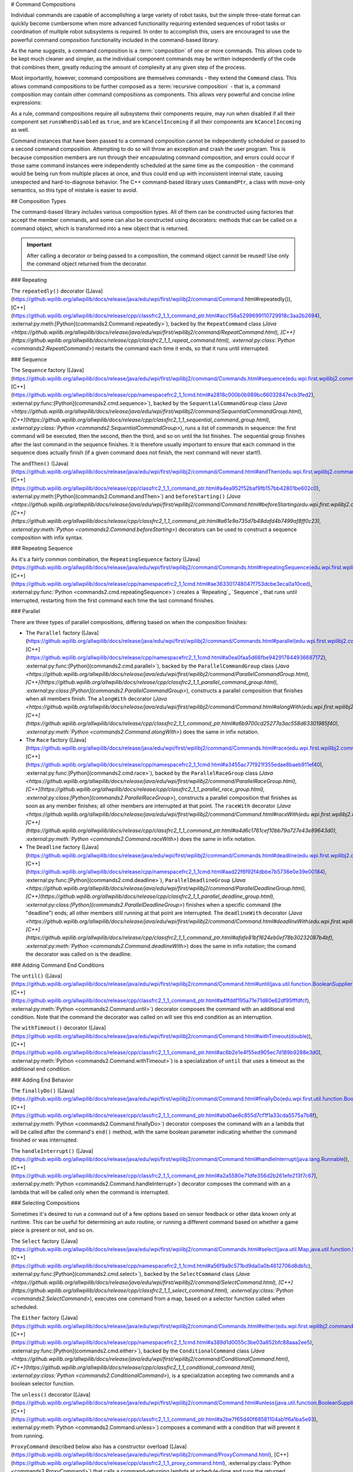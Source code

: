 # Command Compositions

Individual commands are capable of accomplishing a large variety of robot tasks, but the simple three-state format can quickly become cumbersome when more advanced functionality requiring extended sequences of robot tasks or coordination of multiple robot subsystems is required. In order to accomplish this, users are encouraged to use the powerful command composition functionality included in the command-based library.

As the name suggests, a command composition is a :term:`composition` of one or more commands. This allows code to be kept much cleaner and simpler, as the individual component commands may be written independently of the code that combines them, greatly reducing the amount of complexity at any given step of the process.

Most importantly, however, command compositions are themselves commands - they extend the ``Command`` class. This allows command compositions to be further composed as a :term:`recursive composition` - that is, a command composition may contain other command compositions as components. This allows very powerful and concise inline expressions:

.. tab-set-code::

   .. code-block:: java

      // Will run fooCommand, and then a race between barCommand and bazCommand
      button.onTrue(fooCommand.andThen(barCommand.raceWith(bazCommand)));

   .. code-block:: c++

      // Will run fooCommand, and then a race between barCommand and bazCommand
      button.OnTrue(std::move(fooCommand).AndThen(std::move(barCommand).RaceWith(std::move(bazCommand))));

   .. code-block:: python

      # Will run fooCommand, and then a race between barCommand and bazCommand
      button.onTrue(fooCommand.andThen(barCommand.raceWith(bazCommand)))

As a rule, command compositions require all subsystems their components require, may run when disabled if all their component set ``runsWhenDisabled`` as ``true``, and are ``kCancelIncoming`` if all their components are ``kCancelIncoming`` as well.

Command instances that have been passed to a command composition cannot be independently scheduled or passed to a second command composition. Attempting to do so will throw an exception and crash the user program. This is because composition members are run through their encapsulating command composition, and errors could occur if those same command instances were independently scheduled at the same time as the composition - the command would be being run from multiple places at once, and thus could end up with inconsistent internal state, causing unexpected and hard-to-diagnose behavior. The C++ command-based library uses ``CommandPtr``, a class with move-only semantics, so this type of mistake is easier to avoid.

## Composition Types

The command-based library includes various composition types. All of them can be constructed using factories that accept the member commands, and some can also be constructed using decorators: methods that can be called on a command object, which is transformed into a new object that is returned.

.. important:: After calling a decorator or being passed to a composition, the command object cannot be reused! Use only the command object returned from the decorator.

### Repeating

The ``repeatedly()`` decorator ([Java](https://github.wpilib.org/allwpilib/docs/release/java/edu/wpi/first/wpilibj2/command/Command.html#repeatedly()), [C++](https://github.wpilib.org/allwpilib/docs/release/cpp/classfrc2_1_1_command_ptr.html#acc156a5299699110729918c3aa2b2694), :external:py:meth:[Python](commands2.Command.repeatedly>`), backed by the ``RepeatCommand`` class (`Java <https://github.wpilib.org/allwpilib/docs/release/java/edu/wpi/first/wpilibj2/command/RepeatCommand.html), [C++](https://github.wpilib.org/allwpilib/docs/release/cpp/classfrc2_1_1_repeat_command.html), :external:py:class:`Python <commands2.RepeatCommand>`) restarts the command each time it ends, so that it runs until interrupted.

.. tab-set-code::

   .. code-block:: java

      // Will run forever unless externally interrupted, restarting every time command.isFinished() returns true
      Command repeats = command.repeatedly();

   .. code-block:: c++

      // Will run forever unless externally interrupted, restarting every time command.IsFinished() returns true
      frc2::CommandPtr repeats = std::move(command).Repeatedly();

   .. code-block:: python

      # Will run forever unless externally interrupted, restarting every time command.IsFinished() returns true
      repeats = commands2.cmd.repeatedly()

### Sequence

The ``Sequence`` factory ([Java](https://github.wpilib.org/allwpilib/docs/release/java/edu/wpi/first/wpilibj2/command/Commands.html#sequence(edu.wpi.first.wpilibj2.command.Command...)), [C++](https://github.wpilib.org/allwpilib/docs/release/cpp/namespacefrc2_1_1cmd.html#a2818c000b0b989bc66032847ecb3fed2), :external:py:func:[Python](commands2.cmd.sequence>`), backed by the ``SequentialCommandGroup`` class (`Java <https://github.wpilib.org/allwpilib/docs/release/java/edu/wpi/first/wpilibj2/command/SequentialCommandGroup.html), [C++](https://github.wpilib.org/allwpilib/docs/release/cpp/classfrc2_1_1_sequential_command_group.html), :external:py:class:`Python <commands2.SequentialCommandGroup>`), runs a list of commands in sequence: the first command will be executed, then the second, then the third, and so on until the list finishes. The sequential group finishes after the last command in the sequence finishes. It is therefore usually important to ensure that each command in the sequence does actually finish (if a given command does not finish, the next command will never start!).

The ``andThen()`` ([Java](https://github.wpilib.org/allwpilib/docs/release/java/edu/wpi/first/wpilibj2/command/Command.html#andThen(edu.wpi.first.wpilibj2.command.Command...)), [C++](https://github.wpilib.org/allwpilib/docs/release/cpp/classfrc2_1_1_command_ptr.html#a4ea952f52baf9fb157bb42801be602c0), :external:py:meth:[Python](commands2.Command.andThen>`) and ``beforeStarting()`` (`Java <https://github.wpilib.org/allwpilib/docs/release/java/edu/wpi/first/wpilibj2/command/Command.html#beforeStarting(edu.wpi.first.wpilibj2.command.Command)), [C++](https://github.wpilib.org/allwpilib/docs/release/cpp/classfrc2_1_1_command_ptr.html#a61e9a735d7b48dafd4b7499af8ff0c23), :external:py:meth:`Python <commands2.Command.beforeStarting>`) decorators can be used to construct a sequence composition with infix syntax.

.. tab-set-code::

   .. code-block:: java

      fooCommand.andThen(barCommand)

   .. code-block:: c++

      std::move(fooCommand).AndThen(std::move(barCommand))

   .. code-block:: python

      fooCommand.andThen(barCommand)


### Repeating Sequence

As it's a fairly common combination, the ``RepeatingSequence`` factory ([Java](https://github.wpilib.org/allwpilib/docs/release/java/edu/wpi/first/wpilibj2/command/Commands.html#repeatingSequence(edu.wpi.first.wpilibj2.command.Command...)), [C++](https://github.wpilib.org/allwpilib/docs/release/cpp/namespacefrc2_1_1cmd.html#ae363301748047f753dcbe3eca0a10ced), :external:py:func:`Python <commands2.cmd.repeatingSequence>`) creates a `Repeating`_ `Sequence`_ that runs until interrupted, restarting from the first command each time the last command finishes.

### Parallel

There are three types of parallel compositions, differing based on when the composition finishes:

- The ``Parallel`` factory ([Java](https://github.wpilib.org/allwpilib/docs/release/java/edu/wpi/first/wpilibj2/command/Commands.html#parallel(edu.wpi.first.wpilibj2.command.Command...)), [C++](https://github.wpilib.org/allwpilib/docs/release/cpp/namespacefrc2_1_1cmd.html#a0ea0faa5d66fbe942917844936687172), :external:py:func:[Python](commands2.cmd.parallel>`), backed by the ``ParallelCommandGroup`` class (`Java <https://github.wpilib.org/allwpilib/docs/release/java/edu/wpi/first/wpilibj2/command/ParallelCommandGroup.html), [C++](https://github.wpilib.org/allwpilib/docs/release/cpp/classfrc2_1_1_parallel_command_group.html), :external:py:class:[Python](commands2.ParallelCommandGroup>`), constructs a parallel composition that finishes when all members finish. The ``alongWith`` decorator (`Java <https://github.wpilib.org/allwpilib/docs/release/java/edu/wpi/first/wpilibj2/command/Command.html#alongWith(edu.wpi.first.wpilibj2.command.Command...)), [C++](https://github.wpilib.org/allwpilib/docs/release/cpp/classfrc2_1_1_command_ptr.html#a6b9700cd25277a3ac558d63301985f40), :external:py:meth:`Python <commands2.Command.alongWith>`) does the same in infix notation.
- The ``Race`` factory ([Java](https://github.wpilib.org/allwpilib/docs/release/java/edu/wpi/first/wpilibj2/command/Commands.html#race(edu.wpi.first.wpilibj2.command.Command...)), [C++](https://github.wpilib.org/allwpilib/docs/release/cpp/namespacefrc2_1_1cmd.html#a3455ac77f921f355edae8baeb911ef40), :external:py:func:[Python](commands2.cmd.race>`), backed by the ``ParallelRaceGroup`` class (`Java <https://github.wpilib.org/allwpilib/docs/release/java/edu/wpi/first/wpilibj2/command/ParallelRaceGroup.html), [C++](https://github.wpilib.org/allwpilib/docs/release/cpp/classfrc2_1_1_parallel_race_group.html), :external:py:class:[Python](commands2.ParallelRaceGroup>`), constructs a parallel composition that finishes as soon as any member finishes; all other members are interrupted at that point.  The ``raceWith`` decorator (`Java <https://github.wpilib.org/allwpilib/docs/release/java/edu/wpi/first/wpilibj2/command/Command.html#raceWith(edu.wpi.first.wpilibj2.command.Command...)), [C++](https://github.wpilib.org/allwpilib/docs/release/cpp/classfrc2_1_1_command_ptr.html#a4d6c1761cef10bb79a727e43e89643d0), :external:py:meth:`Python <commands2.Command.raceWith>`) does the same in infix notation.
- The ``Deadline`` factory ([Java](https://github.wpilib.org/allwpilib/docs/release/java/edu/wpi/first/wpilibj2/command/Commands.html#deadline(edu.wpi.first.wpilibj2.command.Command,edu.wpi.first.wpilibj2.command.Command...)), [C++](https://github.wpilib.org/allwpilib/docs/release/cpp/namespacefrc2_1_1cmd.html#aad22f6f92f4dbbe7b5736e0e39e00184), :external:py:func:[Python](commands2.cmd.deadline>`), ``ParallelDeadlineGroup`` (`Java <https://github.wpilib.org/allwpilib/docs/release/java/edu/wpi/first/wpilibj2/command/ParallelDeadlineGroup.html), [C++](https://github.wpilib.org/allwpilib/docs/release/cpp/classfrc2_1_1_parallel_deadline_group.html), :external:py:class:[Python](commands2.ParallelDeadlineGroup>`) finishes when a specific command (the "deadline") ends; all other members still running at that point are interrupted.  The ``deadlineWith`` decorator (`Java <https://github.wpilib.org/allwpilib/docs/release/java/edu/wpi/first/wpilibj2/command/Command.html#deadlineWith(edu.wpi.first.wpilibj2.command.Command...)), [C++](https://github.wpilib.org/allwpilib/docs/release/cpp/classfrc2_1_1_command_ptr.html#afafe81bf1624eb0ef78b30232087b4bf), :external:py:meth:`Python <commands2.Command.deadlineWith>`) does the same in infix notation; the comand the decorator was called on is the deadline.

.. tab-set-code::

   .. code-block:: java

      // Will be a parallel command composition that ends after three seconds with all three commands running their full duration.
      button.onTrue(Commands.parallel(twoSecCommand, oneSecCommand, threeSecCommand));

      // Will be a parallel race composition that ends after one second with the two and three second commands getting interrupted.
      button.onTrue(Commands.race(twoSecCommand, oneSecCommand, threeSecCommand));

      // Will be a parallel deadline composition that ends after two seconds (the deadline) with the three second command getting interrupted (one second command already finished).
      button.onTrue(Commands.deadline(twoSecCommand, oneSecCommand, threeSecCommand));

   .. code-block:: c++

      // Will be a parallel command composition that ends after three seconds with all three commands running their full duration.
      button.OnTrue(frc2::cmd::Parallel(std::move(twoSecCommand), std::move(oneSecCommand), std::move(threeSecCommand)));

      // Will be a parallel race composition that ends after one second with the two and three second commands getting interrupted.
      button.OnTrue(frc2::cmd::Race(std::move(twoSecCommand), std::move(oneSecCommand), std::move(threeSecCommand)));

      // Will be a parallel deadline composition that ends after two seconds (the deadline) with the three second command getting interrupted (one second command already finished).
      button.OnTrue(frc2::cmd::Deadline(std::move(twoSecCommand), std::move(oneSecCommand), std::move(threeSecCommand)));

   .. code-block:: python

      # Will be a parallel command composition that ends after three seconds with all three commands running their full duration.
      button.onTrue(commands2.cmd.parallel(twoSecCommand, oneSecCommand, threeSecCommand))

      # Will be a parallel race composition that ends after one second with the two and three second commands getting interrupted.
      button.onTrue(commands2.cmd.race(twoSecCommand, oneSecCommand, threeSecCommand))

      # Will be a parallel deadline composition that ends after two seconds (the deadline) with the three second command getting interrupted (one second command already finished).
      button.onTrue(commands2.cmd.deadline(twoSecCommand, oneSecCommand, threeSecCommand))

### Adding Command End Conditions

The ``until()`` ([Java](https://github.wpilib.org/allwpilib/docs/release/java/edu/wpi/first/wpilibj2/command/Command.html#until(java.util.function.BooleanSupplier)), [C++](https://github.wpilib.org/allwpilib/docs/release/cpp/classfrc2_1_1_command_ptr.html#a4ffddf195a71e71d80e62df95fffdfcf), :external:py:meth:`Python <commands2.Command.until>`) decorator composes the command with an additional end condition. Note that the command the decorator was called on will see this end condition as an interruption.

.. tab-set-code::

   .. code-block:: java

      // Will be interrupted if m_limitSwitch.get() returns true
      button.onTrue(command.until(m_limitSwitch::get));

   .. code-block:: c++

      // Will be interrupted if m_limitSwitch.get() returns true
      button.OnTrue(command.Until([&m_limitSwitch] { return m_limitSwitch.Get(); }));

   .. code-block:: python

      # Will be interrupted if limitSwitch.get() returns true
      button.onTrue(commands2.cmd.until(limitSwitch.get))

The ``withTimeout()`` decorator ([Java](https://github.wpilib.org/allwpilib/docs/release/java/edu/wpi/first/wpilibj2/command/Command.html#withTimeout(double)), [C++](https://github.wpilib.org/allwpilib/docs/release/cpp/classfrc2_1_1_command_ptr.html#ac6b2e1e4f55ed905ec7d189b9288e3d0), :external:py:meth:`Python <commands2.Command.withTimeout>`) is a specialization of ``until`` that uses a timeout as the additional end condition.

.. tab-set-code::

   .. code-block:: java

      // Will time out 5 seconds after being scheduled, and be interrupted
      button.onTrue(command.withTimeout(5));

   .. code-block:: c++

      // Will time out 5 seconds after being scheduled, and be interrupted
      button.OnTrue(command.WithTimeout(5.0_s));

   .. code-block:: python

      # Will time out 5 seconds after being scheduled, and be interrupted
      button.onTrue(commands2.cmd.withTimeout(5.0))

### Adding End Behavior

The ``finallyDo()`` ([Java](https://github.wpilib.org/allwpilib/docs/release/java/edu/wpi/first/wpilibj2/command/Command.html#finallyDo(edu.wpi.first.util.function.BooleanConsumer)), [C++](https://github.wpilib.org/allwpilib/docs/release/cpp/classfrc2_1_1_command_ptr.html#abd0ae6c855d7cf1f1a33cda5575a7b8f), :external:py:meth:`Python <commands2.Command.finallyDo>`) decorator composes the command with an a lambda that will be called after the command's ``end()`` method, with the same boolean parameter indicating whether the command finished or was interrupted.

The ``handleInterrupt()`` ([Java](https://github.wpilib.org/allwpilib/docs/release/java/edu/wpi/first/wpilibj2/command/Command.html#handleInterrupt(java.lang.Runnable)), [C++](https://github.wpilib.org/allwpilib/docs/release/cpp/classfrc2_1_1_command_ptr.html#a2a5580e71dfe356d2b261efe213f7c67), :external:py:meth:`Python <commands2.Command.handleInterrupt>`) decorator composes the command with an a lambda that will be called only when the command is interrupted.

### Selecting Compositions

Sometimes it's desired to run a command out of a few options based on sensor feedback or other data known only at runtime. This can be useful for determining an auto routine, or running a different command based on whether a game piece is present or not, and so on.

The ``Select`` factory ([Java](https://github.wpilib.org/allwpilib/docs/release/java/edu/wpi/first/wpilibj2/command/Commands.html#select(java.util.Map,java.util.function.Supplier)), [C++](https://github.wpilib.org/allwpilib/docs/release/cpp/namespacefrc2_1_1cmd.html#a56f9a9c571bd9da0a0b4612706d8db1c), :external:py:func:[Python](commands2.cmd.select>`), backed by the ``SelectCommand`` class (`Java <https://github.wpilib.org/allwpilib/docs/release/java/edu/wpi/first/wpilibj2/command/SelectCommand.html), [C++](https://github.wpilib.org/allwpilib/docs/release/cpp/classfrc2_1_1_select_command.html), :external:py:class:`Python <commands2.SelectCommand>`), executes one command from a map, based on a selector function called when scheduled.

.. tab-set::

   .. tab-item:: Java
      :sync: Java

      .. remoteliteralinclude:: https://raw.githubusercontent.com/wpilibsuite/allwpilib/v2024.3.2/wpilibjExamples/src/main/java/edu/wpi/first/wpilibj/examples/selectcommand/RobotContainer.java
         :language: java
         :lines: 20-45
         :linenos:
         :lineno-start: 20

   .. tab-item:: C++ (Header)
      :sync: C++ (Header)

      .. remoteliteralinclude:: https://raw.githubusercontent.com/wpilibsuite/allwpilib/v2024.3.2/wpilibcExamples/src/main/cpp/examples/SelectCommand/include/RobotContainer.h
         :language: c++
         :lines: 26-43
         :linenos:
         :lineno-start: 26

The ``Either`` factory ([Java](https://github.wpilib.org/allwpilib/docs/release/java/edu/wpi/first/wpilibj2/command/Commands.html#either(edu.wpi.first.wpilibj2.command.Command,edu.wpi.first.wpilibj2.command.Command,java.util.function.BooleanSupplier)), [C++](https://github.wpilib.org/allwpilib/docs/release/cpp/namespacefrc2_1_1cmd.html#a389d1d0055c3be03a852bfc88aaa2ee5), :external:py:func:[Python](commands2.cmd.either>`), backed by the ``ConditionalCommand`` class (`Java <https://github.wpilib.org/allwpilib/docs/release/java/edu/wpi/first/wpilibj2/command/ConditionalCommand.html), [C++](https://github.wpilib.org/allwpilib/docs/release/cpp/classfrc2_1_1_conditional_command.html), :external:py:class:`Python <commands2.ConditionalCommand>`), is a specialization accepting two commands and a boolean selector function.

.. tab-set-code::

   .. code-block:: java

      // Runs either commandOnTrue or commandOnFalse depending on the value of m_limitSwitch.get()
      new ConditionalCommand(commandOnTrue, commandOnFalse, m_limitSwitch::get)

   .. code-block:: c++

      // Runs either commandOnTrue or commandOnFalse depending on the value of m_limitSwitch.get()
      frc2::ConditionalCommand(commandOnTrue, commandOnFalse, [&m_limitSwitch] { return m_limitSwitch.Get(); })

   .. code-block:: python

      # Runs either commandOnTrue or commandOnFalse depending on the value of limitSwitch.get()
      ConditionalCommand(commandOnTrue, commandOnFalse, limitSwitch.get)

The ``unless()`` decorator ([Java](https://github.wpilib.org/allwpilib/docs/release/java/edu/wpi/first/wpilibj2/command/Command.html#unless(java.util.function.BooleanSupplier)), [C++](https://github.wpilib.org/allwpilib/docs/release/cpp/classfrc2_1_1_command_ptr.html#a2be7f65d40f68581104ab1f6a1ba5e93), :external:py:meth:`Python <commands2.Command.unless>`) composes a command with a condition that will prevent it from running.

.. tab-set-code::

   .. code-block:: java

      // Command will only run if the intake is deployed. If the intake gets deployed while the command is running, the command will not stop running
      button.onTrue(command.unless(() -> !intake.isDeployed()));

   .. code-block:: c++

      // Command will only run if the intake is deployed. If the intake gets deployed while the command is running, the command will not stop running
      button.OnTrue(command.Unless([&intake] { return !intake.IsDeployed(); }));

   .. code-block:: python

      # Command will only run if the intake is deployed. If the intake gets deployed while the command is running, the command will not stop running
      button.onTrue(command.unless(lambda: not intake.isDeployed()))

``ProxyCommand`` described below also has a constructor overload ([Java](https://github.wpilib.org/allwpilib/docs/release/java/edu/wpi/first/wpilibj2/command/ProxyCommand.html), [C++](https://github.wpilib.org/allwpilib/docs/release/cpp/classfrc2_1_1_proxy_command.html), :external:py:class:`Python <commands2.ProxyCommand>`) that calls a command-returning lambda at schedule-time and runs the returned command by proxy.

### Scheduling Other Commands

By default, composition members are run through the command composition, and are never themselves seen by the scheduler. Accordingly, their requirements are added to the composition's requirements. While this is usually fine, sometimes it is undesirable for the entire command composition to gain the requirements of a single command. A good solution is to "fork off" from the command composition and schedule that command separately. However, this requires synchronization between the composition and the individually-scheduled command.

``ProxyCommand`` ([Java](https://github.wpilib.org/allwpilib/docs/release/java/edu/wpi/first/wpilibj2/command/ProxyCommand.html), [C++](https://github.wpilib.org/allwpilib/docs/release/cpp/classfrc2_1_1_proxy_command.html), :external:py:class:[Python](commands2.ProxyCommand>`), also creatable using the ``.asProxy()`` decorator (`Java <https://github.wpilib.org/allwpilib/docs/release/java/edu/wpi/first/wpilibj2/command/Command.html#asProxy()), [C++](https://github.wpilib.org/allwpilib/docs/release/cpp/classfrc2_1_1_command_ptr.html#aa45784053431393e3277e5bc5ae7f751), :external:py:meth:`Python <commands2.Command.asProxy>`), schedules a command "by proxy": the command is scheduled when the proxy is scheduled, and the proxy finishes when the command finishes. In the case of "forking off" from a command composition, this allows the composition to track the command's progress without it being in the composition.


Command compositions inherit the union of their compoments' requirements and requirements are immutable. Therefore, a ``SequentialCommandGroup`` ([Java](https://github.wpilib.org/allwpilib/docs/release/java/edu/wpi/first/wpilibj2/command/SequentialCommandGroup.html), [C++](https://github.wpilib.org/allwpilib/docs/release/cpp/classfrc2_1_1_sequential_command_group.html), :external:py:class:`Python <commands2.SequentialCommandGroup>`) that intakes a game piece, indexes it, aims a shooter, and shoots it would reserve all three subsystems (the intake, indexer, and shooter), precluding any of those subsystems from performing other operations in their "downtime". If this is not desired, the subsystems that should only be reserved for the composition while they are actively being used by it should have their commands proxied.

.. warning:: Do not use ``ProxyCommand`` unless you are sure of what you are doing and there is no other way to accomplish your need! Proxying is only intended for use as an escape hatch from command composition requirement unions.

.. note:: Because proxied commands still require their subsystem, despite not leaking that requirement to the composition, all of the commands that require a given subsystem must be proxied if one of them is. Otherwise, when the proxied command is scheduled its requirement will conflict with that of the composition, canceling the composition.

.. tab-set-code::

   .. code-block:: java

      // composition requirements are indexer and shooter, intake still reserved during its command but not afterwards
      Commands.sequence(
         intake.intakeGamePiece().asProxy(), // we want to let the intake intake another game piece while we are processing this one
         indexer.processGamePiece(),
         shooter.aimAndShoot()
      );

   .. code-block:: c++

      // composition requirements are indexer and shooter, intake still reserved during its command but not afterwards
      frc2::cmd::Sequence(
         intake.IntakeGamePiece().AsProxy(), // we want to let the intake intake another game piece while we are processing this one
         indexer.ProcessGamePiece(),
         shooter.AimAndShoot()
      );

   .. code-block:: python

      # composition requirements are indexer and shooter, intake still reserved during its command but not afterwards
      commands2.cmd.sequence(
         intake.intakeGamePiece().asProxy(), # we want to let the intake intake another game piece while we are processing this one
         indexer.processGamePiece(),
         shooter.aimAndShoot()
      )

For cases that don't need to track the proxied command, ``ScheduleCommand`` ([Java](https://github.wpilib.org/allwpilib/docs/release/java/edu/wpi/first/wpilibj2/command/ScheduleCommand.html), [C++](https://github.wpilib.org/allwpilib/docs/release/cpp/classfrc2_1_1_schedule_command.html), :external:py:class:`Python <commands2.ScheduleCommand>`) schedules a specified command and ends instantly.

.. tab-set-code::

   .. code-block:: java

      // ScheduleCommand ends immediately, so the sequence continues
      new ScheduleCommand(Commands.waitSeconds(5.0))
         .andThen(Commands.print("This will be printed immediately!"))

   .. code-block:: c++

      // ScheduleCommand ends immediately, so the sequence continues
      frc2::ScheduleCommand(frc2::cmd::Wait(5.0_s))
         .AndThen(frc2::cmd::Print("This will be printed immediately!"))

   .. code-block:: python

      # ScheduleCommand ends immediately, so the sequence continues
      ScheduleCommand(commands2.cmd.waitSeconds(5.0))
         .andThen(commands2.cmd.print("This will be printed immediately!"))

## Subclassing Compositions

Command compositions can also be written as a constructor-only subclass of the most exterior composition type, passing the composition members to the superclass constructor. Consider the following from the Hatch Bot example project ([Java](https://github.com/wpilibsuite/allwpilib/tree/main/wpilibjExamples/src/main/java/edu/wpi/first/wpilibj/examples/hatchbottraditional), [C++](https://github.com/wpilibsuite/allwpilib/tree/main/wpilibcExamples/src/main/cpp/examples/HatchbotTraditional)):

.. tab-set::

   .. tab-item:: Java
      :sync: Java

      .. remoteliteralinclude:: https://raw.githubusercontent.com/wpilibsuite/allwpilib/v2024.3.2/wpilibjExamples/src/main/java/edu/wpi/first/wpilibj/examples/hatchbottraditional/commands/ComplexAuto.java
         :language: java
         :lines: 5-
         :linenos:
         :lineno-start: 5

   .. tab-item:: C++ (Header)
      :sync: C++ (Header)

      .. remoteliteralinclude:: https://raw.githubusercontent.com/wpilibsuite/allwpilib/v2024.3.2/wpilibcExamples/src/main/cpp/examples/HatchbotTraditional/include/commands/ComplexAuto.h
         :language: c++
         :lines: 5-
         :linenos:
         :lineno-start: 5

   .. tab-item:: C++ (Source)
      :sync: C++ (Source)

      .. remoteliteralinclude:: https://raw.githubusercontent.com/wpilibsuite/allwpilib/v2024.3.2/wpilibcExamples/src/main/cpp/examples/HatchbotTraditional/cpp/commands/ComplexAuto.cpp
         :language: c++
         :lines: 5-
         :linenos:
         :lineno-start: 5

   .. tab-item:: Python
      :sync: Python

      .. remoteliteralinclude:: https://raw.githubusercontent.com/robotpy/examples/main/HatchbotTraditional/commands/complexauto.py
         :language: python
         :lines: 7-
         :linenos:
         :lineno-start: 5

The advantages and disadvantages of this subclassing approach in comparison to others are discussed in :ref:`docs/software/commandbased/organizing-command-based:Subclassing Command Groups`.
